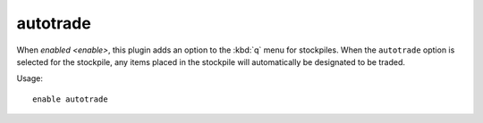 autotrade
=========

.. dfhack-tool::
    :summary: Quickly designate items to be traded.
    :tags: fort productivity items stockpiles
    :no-command:

When `enabled <enable>`, this plugin adds an option to the :kbd:`q` menu for
stockpiles. When the ``autotrade`` option is selected for the stockpile, any
items placed in the stockpile will automatically be designated to be traded.

Usage::

    enable autotrade
